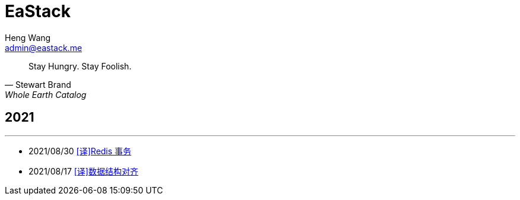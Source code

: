 = EaStack
:title: EaStack
:author: Heng Wang
:email: admin@eastack.me
:description: EaStack 的博客使用 Asciidoctor 和 Make 构建。
:keywords: eastack, blog, asciidoctor, make

[quote, Stewart Brand, Whole Earth Catalog]
Stay Hungry. Stay Foolish.

== 2021

'''

* 2021/08/30 link:redis-transactions.html[[译\]Redis 事务]
//* 2021/08/24 link:asynchronous-io.html[[译\]异步I/O]
* 2021/08/17 link:data-structure-alignment.html[[译\]数据结构对齐]
